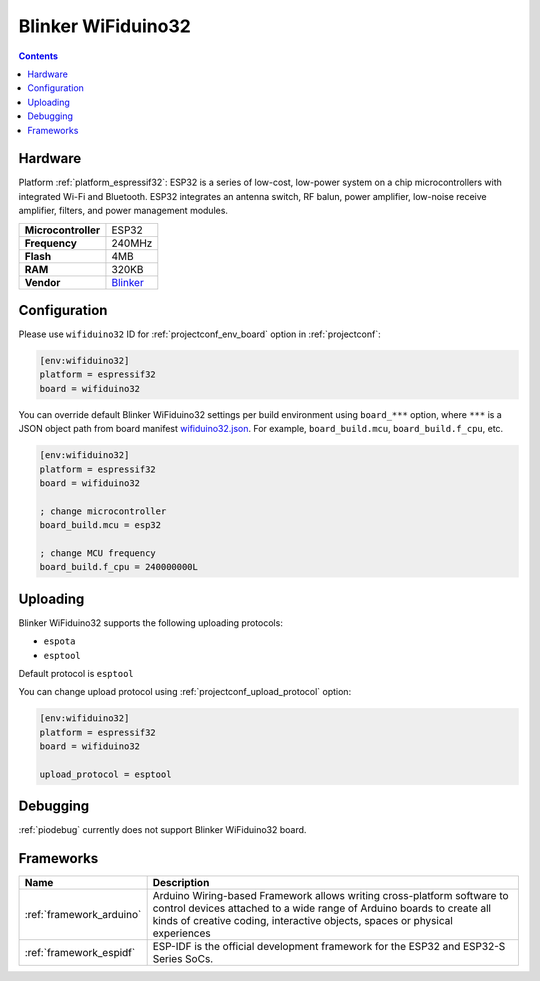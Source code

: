 ..  Copyright (c) 2014-present PlatformIO <contact@platformio.org>
    Licensed under the Apache License, Version 2.0 (the "License");
    you may not use this file except in compliance with the License.
    You may obtain a copy of the License at
       http://www.apache.org/licenses/LICENSE-2.0
    Unless required by applicable law or agreed to in writing, software
    distributed under the License is distributed on an "AS IS" BASIS,
    WITHOUT WARRANTIES OR CONDITIONS OF ANY KIND, either express or implied.
    See the License for the specific language governing permissions and
    limitations under the License.

.. _board_espressif32_wifiduino32:

Blinker WiFiduino32
===================

.. contents::

Hardware
--------

Platform :ref:`platform_espressif32`: ESP32 is a series of low-cost, low-power system on a chip microcontrollers with integrated Wi-Fi and Bluetooth. ESP32 integrates an antenna switch, RF balun, power amplifier, low-noise receive amplifier, filters, and power management modules.

.. list-table::

  * - **Microcontroller**
    - ESP32
  * - **Frequency**
    - 240MHz
  * - **Flash**
    - 4MB
  * - **RAM**
    - 320KB
  * - **Vendor**
    - `Blinker <https://diandeng.tech?utm_source=platformio.org&utm_medium=docs>`__


Configuration
-------------

Please use ``wifiduino32`` ID for :ref:`projectconf_env_board` option in :ref:`projectconf`:

.. code-block:: ini

  [env:wifiduino32]
  platform = espressif32
  board = wifiduino32

You can override default Blinker WiFiduino32 settings per build environment using
``board_***`` option, where ``***`` is a JSON object path from
board manifest `wifiduino32.json <https://github.com/platformio/platform-espressif32/blob/master/boards/wifiduino32.json>`_. For example,
``board_build.mcu``, ``board_build.f_cpu``, etc.

.. code-block:: ini

  [env:wifiduino32]
  platform = espressif32
  board = wifiduino32

  ; change microcontroller
  board_build.mcu = esp32

  ; change MCU frequency
  board_build.f_cpu = 240000000L


Uploading
---------
Blinker WiFiduino32 supports the following uploading protocols:

* ``espota``
* ``esptool``

Default protocol is ``esptool``

You can change upload protocol using :ref:`projectconf_upload_protocol` option:

.. code-block:: ini

  [env:wifiduino32]
  platform = espressif32
  board = wifiduino32

  upload_protocol = esptool

Debugging
---------
:ref:`piodebug` currently does not support Blinker WiFiduino32 board.

Frameworks
----------
.. list-table::
    :header-rows:  1

    * - Name
      - Description

    * - :ref:`framework_arduino`
      - Arduino Wiring-based Framework allows writing cross-platform software to control devices attached to a wide range of Arduino boards to create all kinds of creative coding, interactive objects, spaces or physical experiences

    * - :ref:`framework_espidf`
      - ESP-IDF is the official development framework for the ESP32 and ESP32-S Series SoCs.